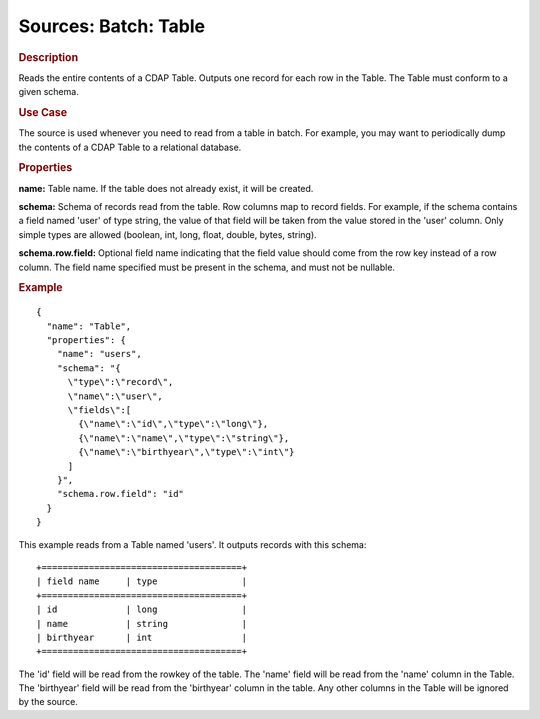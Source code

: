 .. meta::
    :author: Cask Data, Inc.
    :copyright: Copyright © 2015 Cask Data, Inc.

===============================
Sources: Batch: Table
===============================

.. rubric:: Description

Reads the entire contents of a CDAP Table. Outputs one record for each row in the Table.
The Table must conform to a given schema. 

.. rubric:: Use Case

The source is used whenever you need to read from a table in batch. For example,
you may want to periodically dump the contents of a CDAP Table to a relational database.

.. rubric:: Properties

**name:** Table name. If the table does not already exist, it will be created.

**schema:** Schema of records read from the table. Row columns map to record
fields. For example, if the schema contains a field named 'user' of type string, the value
of that field will be taken from the value stored in the 'user' column. Only simple types
are allowed (boolean, int, long, float, double, bytes, string).

**schema.row.field:** Optional field name indicating that the field value should
come from the row key instead of a row column. The field name specified must be present in
the schema, and must not be nullable.

.. rubric:: Example

::

  {
    "name": "Table",
    "properties": {
      "name": "users",
      "schema": "{
        \"type\":\"record\",
        \"name\":\"user\",
        \"fields\":[
          {\"name\":\"id\",\"type\":\"long\"},
          {\"name\":\"name\",\"type\":\"string\"},
          {\"name\":\"birthyear\",\"type\":\"int\"}
        ]
      }",
      "schema.row.field": "id"
    }
  }

This example reads from a Table named 'users'. It outputs records with this schema::

  +======================================+
  | field name     | type                |
  +======================================+
  | id             | long                |
  | name           | string              |
  | birthyear      | int                 |
  +======================================+

The 'id' field will be read from the rowkey of the table. The 'name' field will be read from the
'name' column in the Table. The 'birthyear' field will be read from the 'birthyear' column in the
table. Any other columns in the Table will be ignored by the source.
